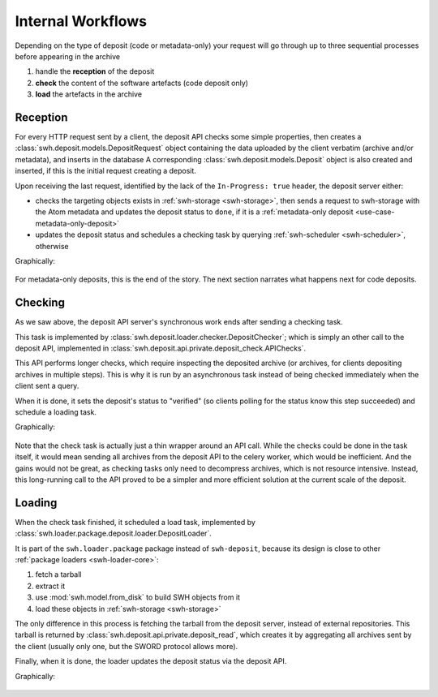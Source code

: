 .. _deposit-workflow:

Internal Workflows
==================

Depending on the type of deposit (code or metadata-only) your request will go through
up to three sequential processes before appearing in the archive

1. handle the **reception** of the deposit
2. **check** the content of the software artefacts (code deposit only)
3. **load** the artefacts in the archive


Reception
---------

For every HTTP request sent by a client, the deposit API checks some simple properties,
then creates a :class:`swh.deposit.models.DepositRequest`
object containing the data uploaded by the client verbatim (archive and/or metadata),
and inserts in the database
A corresponding :class:`swh.deposit.models.Deposit` object is also created
and inserted, if this is the initial request creating a deposit.

Upon receiving the last request, identified by the lack of the ``In-Progress: true``
header, the deposit server either:

* checks the targeting objects exists in :ref:`swh-storage <swh-storage>`,
  then sends a request to swh-storage with the Atom metadata and updates the
  deposit status to ``done``,
  if it is a :ref:`metadata-only deposit <use-case-metadata-only-deposit>`
* updates the deposit status and schedules a checking task by querying
  :ref:`swh-scheduler <swh-scheduler>`, otherwise

Graphically:

.. figure:: ../images/deposit-workflow-reception.svg
   :alt:

For metadata-only deposits, this is the end of the story.
The next section narrates what happens next for code deposits.

Checking
--------

As we saw above, the deposit API server's synchronous work ends after sending
a checking task.

This task is implemented by :class:`swh.deposit.loader.checker.DepositChecker`;
which is simply an other call to the deposit API,
implemented in :class:`swh.deposit.api.private.deposit_check.APIChecks`.

This API performs longer checks, which require inspecting the deposited archive
(or archives, for clients depositing archives in multiple steps).
This is why it is run by an asynchronous task instead of being checked immediately
when the client sent a query.

When it is done, it sets the deposit's status to "verified" (so clients polling
for the status know this step succeeded) and schedule a loading task.

Graphically:

.. figure:: ../images/deposit-workflow-checking.svg
   :alt:

Note that the check task is actually just a thin wrapper around an API call.
While the checks could be done in the task itself, it would mean sending
all archives from the deposit API to the celery worker, which would be inefficient.
And the gains would not be great, as checking tasks only need to decompress archives,
which is not resource intensive.
Instead, this long-running call to the API proved to be a simpler
and more efficient solution at the current scale of the deposit.

Loading
-------

When the check task finished, it scheduled a load task, implemented by
:class:`swh.loader.package.deposit.loader.DepositLoader`.

It is part of the ``swh.loader.package`` package instead of ``swh-deposit``,
because its design is close to other :ref:`package loaders <swh-loader-core>`:

1. fetch a tarball
2. extract it
3. use :mod:`swh.model.from_disk` to build SWH objects from it
4. load these objects in :ref:`swh-storage <swh-storage>`

The only difference in this process is fetching the tarball from the deposit server,
instead of external repositories.
This tarball is returned by :class:`swh.deposit.api.private.deposit_read`,
which creates it by aggregating all archives sent by the client (usually
only one, but the SWORD protocol allows more).

Finally, when it is done, the loader updates the deposit status via the deposit API.

Graphically:

.. figure:: ../images/deposit-workflow-loading.svg
   :alt: